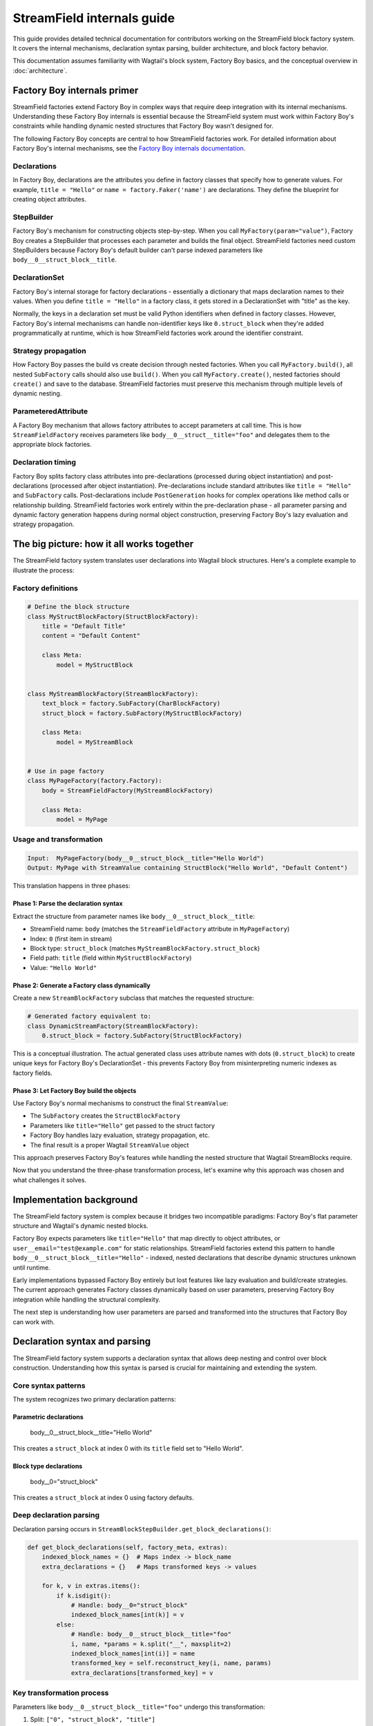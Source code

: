==============================
StreamField internals guide
==============================

This guide provides detailed technical documentation for contributors working on the StreamField block factory system. It covers the internal mechanisms, declaration syntax parsing, builder architecture, and block factory behavior.

This documentation assumes familiarity with Wagtail's block system, Factory Boy basics, and the conceptual overview in :doc:`architecture`.

Factory Boy internals primer
=============================

StreamField factories extend Factory Boy in complex ways that require deep integration with its internal mechanisms. Understanding these Factory Boy internals is essential because the StreamField system must work within Factory Boy's constraints while handling dynamic nested structures that Factory Boy wasn't designed for.

The following Factory Boy concepts are central to how StreamField factories work. For detailed information about Factory Boy's internal mechanisms, see the `Factory Boy internals documentation <https://factoryboy.readthedocs.io/en/stable/internals.html>`_.

Declarations
------------

In Factory Boy, declarations are the attributes you define in factory classes that specify how to generate values. For example, ``title = "Hello"`` or ``name = factory.Faker('name')`` are declarations. They define the blueprint for creating object attributes.

StepBuilder
-----------
Factory Boy's mechanism for constructing objects step-by-step. When you call ``MyFactory(param="value")``, Factory Boy creates a StepBuilder that processes each parameter and builds the final object. StreamField factories need custom StepBuilders because Factory Boy's default builder can't parse indexed parameters like ``body__0__struct_block__title``.

DeclarationSet
--------------
Factory Boy's internal storage for factory declarations - essentially a dictionary that maps declaration names to their values. When you define ``title = "Hello"`` in a factory class, it gets stored in a DeclarationSet with "title" as the key.

Normally, the keys in a declaration set must be valid Python identifiers when defined in factory classes. However, Factory Boy's internal mechanisms can handle non-identifier keys like ``0.struct_block`` when they're added programmatically at runtime, which is how StreamField factories work around the identifier constraint.

Strategy propagation
--------------------
How Factory Boy passes the build vs create decision through nested factories. When you call ``MyFactory.build()``, all nested ``SubFactory`` calls should also use ``build()``. When you call ``MyFactory.create()``, nested factories should ``create()`` and save to the database. StreamField factories must preserve this mechanism through multiple levels of dynamic nesting.

ParameteredAttribute
--------------------
A Factory Boy mechanism that allows factory attributes to accept parameters at call time. This is how ``StreamFieldFactory`` receives parameters like ``body__0__struct__title="foo"`` and delegates them to the appropriate block factories.

Declaration timing
------------------
Factory Boy splits factory class attributes into pre-declarations (processed during object instantiation) and post-declarations (processed after object instantiation). Pre-declarations include standard attributes like ``title = "Hello"`` and ``SubFactory`` calls. Post-declarations include ``PostGeneration`` hooks for complex operations like method calls or relationship building. StreamField factories work entirely within the pre-declaration phase - all parameter parsing and dynamic factory generation happens during normal object construction, preserving Factory Boy's lazy evaluation and strategy propagation.

The big picture: how it all works together
===========================================

The StreamField factory system translates user declarations into Wagtail block structures. Here's a complete example to illustrate the process:

Factory definitions
-------------------

.. code-block:: python

    # Define the block structure
    class MyStructBlockFactory(StructBlockFactory):
        title = "Default Title"
        content = "Default Content"

        class Meta:
            model = MyStructBlock


    class MyStreamBlockFactory(StreamBlockFactory):
        text_block = factory.SubFactory(CharBlockFactory)
        struct_block = factory.SubFactory(MyStructBlockFactory)

        class Meta:
            model = MyStreamBlock


    # Use in page factory
    class MyPageFactory(factory.Factory):
        body = StreamFieldFactory(MyStreamBlockFactory)

        class Meta:
            model = MyPage

Usage and transformation
------------------------

.. code-block:: text

    Input:  MyPageFactory(body__0__struct_block__title="Hello World")
    Output: MyPage with StreamValue containing StructBlock("Hello World", "Default Content")

This translation happens in three phases:

Phase 1: Parse the declaration syntax
~~~~~~~~~~~~~~~~~~~~~~~~~~~~~~~~~~~~~
Extract the structure from parameter names like ``body__0__struct_block__title``:

- StreamField name: ``body`` (matches the ``StreamFieldFactory`` attribute in ``MyPageFactory``)
- Index: ``0`` (first item in stream)
- Block type: ``struct_block`` (matches ``MyStreamBlockFactory.struct_block``)
- Field path: ``title`` (field within ``MyStructBlockFactory``)
- Value: ``"Hello World"``

Phase 2: Generate a Factory class dynamically
~~~~~~~~~~~~~~~~~~~~~~~~~~~~~~~~~~~~~~~~~~~~~
Create a new ``StreamBlockFactory`` subclass that matches the requested structure:

.. code-block:: python

    # Generated factory equivalent to:
    class DynamicStreamFactory(StreamBlockFactory):
        0.struct_block = factory.SubFactory(StructBlockFactory)

This is a conceptual illustration. The actual generated class uses attribute names with dots (``0.struct_block``) to create unique keys for Factory Boy's DeclarationSet - this prevents Factory Boy from misinterpreting numeric indexes as factory fields.

Phase 3: Let Factory Boy build the objects
~~~~~~~~~~~~~~~~~~~~~~~~~~~~~~~~~~~~~~~~~~
Use Factory Boy's normal mechanisms to construct the final ``StreamValue``:

- The ``SubFactory`` creates the ``StructBlockFactory``
- Parameters like ``title="Hello"`` get passed to the struct factory
- Factory Boy handles lazy evaluation, strategy propagation, etc.
- The final result is a proper Wagtail ``StreamValue`` object

This approach preserves Factory Boy's features while handling the nested structure that Wagtail StreamBlocks require.

Now that you understand the three-phase transformation process, let's examine why this approach was chosen and what challenges it solves.

Implementation background
==========================

The StreamField factory system is complex because it bridges two incompatible paradigms: Factory Boy's flat parameter structure and Wagtail's dynamic nested blocks.

Factory Boy expects parameters like ``title="Hello"`` that map directly to object attributes, or ``user__email="test@example.com"`` for static relationships. StreamField factories extend this pattern to handle ``body__0__struct_block__title="Hello"`` - indexed, nested declarations that describe dynamic structures unknown until runtime.

Early implementations bypassed Factory Boy entirely but lost features like lazy evaluation and build/create strategies. The current approach generates Factory classes dynamically based on user parameters, preserving Factory Boy integration while handling the structural complexity.

The next step is understanding how user parameters are parsed and transformed into the structures that Factory Boy can work with.

Declaration syntax and parsing
===============================

The StreamField factory system supports a declaration syntax that allows deep nesting and control over block construction. Understanding how this syntax is parsed is crucial for maintaining and extending the system.

Core syntax patterns
---------------------

The system recognizes two primary declaration patterns:

Parametric declarations
~~~~~~~~~~~~~~~~~~~~~~~

    body__0__struct_block__title="Hello World"

This creates a ``struct_block`` at index 0 with its ``title`` field set to "Hello World".

Block type declarations
~~~~~~~~~~~~~~~~~~~~~~~

    body__0="struct_block"

This creates a ``struct_block`` at index 0 using factory defaults.

Deep declaration parsing
-------------------------

Declaration parsing occurs in ``StreamBlockStepBuilder.get_block_declarations()``:

.. code-block:: python

    def get_block_declarations(self, factory_meta, extras):
        indexed_block_names = {}  # Maps index -> block_name
        extra_declarations = {}   # Maps transformed keys -> values

        for k, v in extras.items():
            if k.isdigit():
                # Handle: body__0="struct_block"
                indexed_block_names[int(k)] = v
            else:
                # Handle: body__0__struct_block__title="foo"
                i, name, *params = k.split("__", maxsplit=2)
                indexed_block_names[int(i)] = name
                transformed_key = self.reconstruct_key(i, name, params)
                extra_declarations[transformed_key] = v

Key transformation process
--------------------------

Parameters like ``body__0__struct_block__title="foo"`` undergo this transformation:

1. Split: ``["0", "struct_block", "title"]``
2. Extract: index=0, name="struct_block", params=["title"]
3. Transform: ``"0.struct_block__title"`` (note the dot separator)
4. Store: ``extra_declarations["0.struct_block__title"] = "foo"``

The dot-separated format (``0.struct_block__title``) is crucial because we are creating declarations for dynamically generated factory classes, not just processing parameters:

Unique hashable keys for repeated block usage
~~~~~~~~~~~~~~~~~~~~~~~~~~~~~~~~~~~~~~~~~~~~~~

When a StreamBlock contains multiple instances of the same block type (e.g., ``0__struct_block``, ``1__struct_block``), each needs a unique key in Factory Boy's DeclarationSet. The format ``0.struct_block`` and ``1.struct_block`` creates distinct, hashable identifiers that Factory Boy can store and retrieve correctly.

Factory Boy DeclarationSet compatibility
~~~~~~~~~~~~~~~~~~~~~~~~~~~~~~~~~~~~~~~~~

Factory Boy uses a DeclarationSet to store factory attributes like ``title = "Hello"``. Each key must be unique and hashable. Using ``0.struct_block__title`` as the key allows the system to associate parameters with the correct generated factory field during dynamic factory creation (see `Phase 2: Generate a Factory class dynamically`_).

Prevents Factory Boy field interpretation errors
~~~~~~~~~~~~~~~~~~~~~~~~~~~~~~~~~~~~~~~~~~~~~~~~

If we used ``0__struct_block__title`` directly, Factory Boy would interpret ``0`` as a field declaration on the current factory class and try to process it as an unknown attribute. The dot separator (``0.struct_block``) prevents this by creating a single, valid identifier that Factory Boy treats as one declaration rather than trying to parse the numeric prefix.

Complex declaration examples
-----------------------------

Deep nesting
~~~~~~~~~~~~

    body__0__struct_block__inner_stream__1__char_block="text"

Represents:

- StreamField ``body``
- Index 0: StructBlock ``struct_block``
- Field ``inner_stream``: Nested StreamBlock
- Index 1: CharBlock with value "text"

ListBlock with StreamBlock items
~~~~~~~~~~~~~~~~~~~~~~~~~~~~~~~~

    body__0__list_block__0__0__struct_block__title="foo"

Parameter breakdown:

- First ``0``: StreamField index
- ``list_block``: Block name
- Second ``0``: ListBlock item index
- Third ``0``: Inner StreamBlock index
- ``struct_block__title``: Nested structure

Builder system architecture
============================

Factory Boy's built-in StepBuilder assumes static factory declarations known at class definition time - it expects factory classes to be defined with fixed attributes like ``title = "Hello"``. But StreamField factories need to handle dynamic structures where the required blocks and their indexes are only known when the factory is called with parameters like ``body__0__struct_block__title="foo"``.

The builder system is the core machinery that solves this problem by dynamically generating factory classes at runtime. Custom builders parse the indexed parameter syntax that Factory Boy doesn't understand, generate appropriate factory structures, and preserve Factory Boy features like lazy evaluation and strategy propagation.

StreamBlockStepBuilder construction flow
----------------------------------------

Initialization phase
~~~~~~~~~~~~~~~~~~~~

.. code-block:: python

    def __init__(self, factory_meta, extras, strategy):
        indexed_block_names, extra_declarations = self.get_block_declarations(factory_meta, extras)
        new_factory_class = self.create_factory_class(factory_meta, indexed_block_names)
        super().__init__(new_factory_class._meta, extra_declarations, strategy)

- Creates a new ``StreamBlockFactory`` subclass at runtime
- Adds declarations for each requested block: ``{f"{index}.{name}": declared_value}``
- Example: ``{"0.struct_block": SubFactory(StructBlockFactory)}``

Recursive construction
~~~~~~~~~~~~~~~~~~~~~~

- Factory Boy handles the actual object construction
- Each sub-factory gets its own builder with filtered parameters
- Deep nesting is supported through recursive ``SubFactory`` calls

When nested StreamBlocks are encountered, the system creates multiple ``StreamBlockStepBuilder`` instances. Each level of StreamBlock nesting gets its own builder instance, with each builder processing one level of the parameter hierarchy. This recursive pattern scales to arbitrary nesting depths.

Block definition propagation
-----------------------------

The system ensures nested StreamBlocks have proper block definitions:

.. code-block:: python

    if block_def is not None and isinstance(declared_value, SubFactory):
        child_def = block_def.child_blocks[name]
        if isinstance(child_def, blocks.ListBlock):
            child_def = child_def.child_block  # Special handling for ListBlock
        declared_value.get_factory()._meta.block_def = child_def

This allows anonymous StreamBlocks (i.e. declared inline in a StreamField definition, not as StreamBlock subclasses) to construct proper ``StreamValue`` objects.

With the builder architecture understood, we can now trace how parameters flow through the system at runtime to understand the complete delegation process.

How parameters flow through the system
======================================

The builder system creates the factory structure, but how do parameters actually flow through this structure at runtime? Understanding how parameters flow through the recursive builder system is essential for debugging and extending functionality.

The key insight is that Factory Boy handles initial prefix filtering automatically, then each builder level strips its remaining prefix and delegates parameters to child factories. This creates clean parameter namespaces at each level while preserving Factory Boy's delegation mechanisms.

Parameter stripping and delegation process
------------------------------------------

Factory Boy handles the initial parameter filtering automatically. The ``ParameteredAttribute`` mechanism performs prefix filtering before our code runs:

1. User calls ``MyPageFactory(body__0__struct_block__title="foo")``
2. Factory Boy processes: Identifies ``body__`` prefix matches ``StreamFieldFactory``
3. Factory Boy strips: Removes ``body__`` prefix from matching parameters
4. Our code receives: ``StreamFieldFactory.evaluate()`` gets ``{'0__struct_block__title': 'foo'}``

This timing is crucial - our parameter parsing code never sees the original full parameter names.

StreamFieldFactory implementation:

.. code-block:: python

    def evaluate(self, instance, step, extra):
        # The 'extra' parameter already contains parameters filtered by Factory Boy
        # with the "body__" prefix already stripped by Factory Boy's mechanisms
        return self.stream_block_factory(**extra)

Example: ``body__0__struct_block__title="Hello"``

.. code-block:: text

    Level 1: MyPageFactory
    ├── Receives: body__0__struct_block__title="Hello"
    ├── StreamFieldFactory "body" matches prefix
    ├── Strips "body__" → delegates: 0__struct_block__title="Hello"

    Level 2: StreamBlockFactory
    ├── Receives: 0__struct_block__title="Hello"
    ├── Builder parses: index=0, block="struct_block", params=["title"]
    ├── Delegates to SubFactory for StructBlockFactory
    ├── Delegates: title="Hello"

    Level 3: StructBlockFactory
    ├── Receives: title="Hello"
    ├── Sets struct field directly
    └── Returns: StructValue with title="Hello"

Parameter namespace isolation
-------------------------------

Each factory level needs to process only its relevant parameters. Without prefix stripping, ``StreamBlockFactory`` would receive ``body__0__title`` where "body" is meaningless at the block level, and ``StructBlockFactory`` would receive ``body__0__struct_block__title`` where all the prefixes are irrelevant. Stripping creates clean parameter namespaces: ``title="Hello"`` is exactly what ``StructBlockFactory`` expects.

Critical flow points
---------------------

1. Entry point filtering: Factory Boy automatically filters parameters by prefix for each ``StreamFieldFactory``
2. Prefix stripping: Essential for clean delegation to child factories
3. Recursive parsing: Each builder level handles one level of nesting
4. Parameter transformation: Keys get transformed for Factory Boy compatibility (``0.struct_block__title``)
5. Factory Boy delegation: Standard ``SubFactory`` mechanisms handle the final construction

Recursive delegation examples
-----------------------------

Simple nesting
~~~~~~~~~~~~~~

``body__0__struct_block__title="Hello"``

.. code-block:: text

    MyPageFactory(body__0__struct_block__title="Hello")
    │
    ├─ StreamFieldFactory.evaluate()
    │  └─ receives: {"body__0__struct_block__title": "Hello"}
    │  └─ filters for "body__" prefix
    │  └─ delegates: {"0__struct_block__title": "Hello"}
    │
    ├─ StreamBlockFactory via StreamBlockStepBuilder
    │  └─ receives: {"0__struct_block__title": "Hello"}
    │  └─ parses: index=0, block="struct_block", field="title"
    │  └─ reuses: existing SubFactory(StructBlockFactory) with title="Hello"
    │
    └─ StructBlockFactory
       └─ receives: {"title": "Hello"}
       └─ creates: StructValue(title="Hello")

Deep nesting
~~~~~~~~~~~~

``body__0__struct__inner_stream__1__char_block="text"``

.. code-block:: text

    MyPageFactory(body__0__struct__inner_stream__1__char_block="text")
    │
    ├─ StreamFieldFactory "body"
    │  └─ strips "body__" → delegates: "0__struct__inner_stream__1__char_block"
    │
    ├─ StreamBlockStepBuilder (level 1)
    │  └─ parses: index=0, block="struct", remaining="inner_stream__1__char_block"
    │  └─ reuses: existing SubFactory(StructBlockFactory) with inner_stream__1__char_block="text"
    │
    ├─ StructBlockFactory
    │  └─ receives: {"inner_stream__1__char_block": "text"}
    │  └─ has inner_stream = StreamFieldFactory(...)
    │  └─ delegates: {"1__char_block": "text"}
    │
    ├─ StreamBlockStepBuilder (level 2)
    │  └─ parses: index=1, block="char_block", remaining=""
    │  └─ reuses: existing SubFactory(CharBlockFactory) with value="text"
    │
    └─ CharBlockFactory
       └─ receives: {"value": "text"} (or direct assignment)
       └─ creates: CharBlock with value "text"

ListBlock with nested StreamBlock
~~~~~~~~~~~~~~~~~~~~~~~~~~~~~~~~~

``body__0__list_block__0__0__struct_block__title="foo"``

Based on verified execution tracing, this complex flow involves multiple builder instances:

.. code-block:: text

    Level 1: StreamFieldFactory.evaluate()
    └─ receives: {'0__list_block__0__0__struct_block__title': 'foo'}

    Level 2: StreamBlockStepBuilder (outer)
    └─ parses: index=0, block='list_block'
    └─ delegates: {'0__0__struct_block__title': 'foo'} to ListBlockFactory

    Level 3: ListBlockFactory.evaluate()
    └─ groups by list index: result[0] = {'0__struct_block__title': 'foo'}
    └─ calls step.recurse() → creates child StreamBlockFactory dynamically

    Level 4: StreamBlockStepBuilder (inner)
    └─ receives: {'0__struct_block__title': 'foo'}
    └─ parses: index=0, block='struct_block'
    └─ reuses: existing StructBlockFactory with title='foo'


Block factory behavior
=======================

Different Wagtail block types have fundamentally different construction requirements and data structures. StreamBlock values are ordered lists with indexed access, StructBlock values are dictionaries with named field access, and ListBlock values are arrays of homogeneous items. Each block factory type has specific behavior patterns and construction logic to handle these different requirements while integrating with the overall parameter delegation system.

StreamBlockFactory
-------------------

Primary role
~~~~~~~~~~~~

Constructs StreamValue objects from indexed block declarations

Key methods
~~~~~~~~~~~

- ``_construct_stream()``: Creates the final StreamValue from parsed data
- ``_generate()``: Orchestrates the building process via StreamBlockStepBuilder

Stream construction logic
~~~~~~~~~~~~~~~~~~~~~~~~~

.. code-block:: python

    def _construct_stream(cls, block_class, *args, **kwargs):
        # Parse indexed declarations like "0.struct_block": value
        stream_length = max(map(get_index, kwargs.keys())) + 1 if kwargs else 0
        stream_data = [None] * stream_length
        for indexed_block_name, value in kwargs.items():
            i, name = indexed_block_name.split(".")
            stream_data[int(i)] = (name, value)

        # Convert to StreamValue if block definition available
        block_def = cls._meta.get_block_definition()
        if block_def is None:
            return stream_data  # Legacy format
        return blocks.StreamValue(block_def, stream_data)

StructBlockFactory
------------------

Primary role
~~~~~~~~~~~~

Creates StructValue objects with named field access

Construction process
~~~~~~~~~~~~~~~~~~~~

.. code-block:: python

    def _construct_struct_value(cls, block_class, params):
        return block_class._meta_class.value_class(
            block_class(),
            list(params.items()),
        )

Declaration patterns
~~~~~~~~~~~~~~~~~~~~

- ``title="Hello"`` - Direct field assignment
- ``nested_struct__field="value"`` - Nested structure access

ListBlockFactory
-----------------

Primary role
~~~~~~~~~~~~

Constructs ListBlock values with indexed item access

Declaration syntax
~~~~~~~~~~~~~~~~~~

- ``items__0__label="foo"`` - Set field in first StructBlock item
- ``char_array__0="hello"`` - Set first item in CharBlock list
- ``list_block__0__0__struct_block__title="foo"`` - ListBlock containing StreamBlocks

Implementation
~~~~~~~~~~~~~~

.. code-block:: python

    def evaluate(self, instance, step, extra):
        result = defaultdict(dict)
        for key, value in extra.items():
            if key.isdigit():
                result[int(key)]["value"] = value
            else:
                prefix, label = key.split("__", maxsplit=1)
                if prefix and prefix.isdigit():
                    result[int(prefix)][label] = value

        subfactory = self.get_factory()
        force_sequence = step.sequence if self.FORCE_SEQUENCE else None
        values = [
            step.recurse(subfactory, params, force_sequence=force_sequence)
            for _, params in sorted(result.items())
        ]

        list_block_def = blocks.list_block.ListBlock(subfactory._meta.model())
        return blocks.list_block.ListValue(list_block_def, values)

StreamFieldFactory (ParameteredAttribute)
------------------------------------------

Primary role
~~~~~~~~~~~~

Entry point that bridges Factory Boy declarations to StreamBlock construction

Key features
~~~~~~~~~~~~

- Supports both dict-based and class-based StreamBlock factory definitions
- Delegates to a ``StreamBlockFactory`` subclass for actual construction
- Automatic block definition setup: When initialized with a class-based factory, automatically instantiates the model to provide block definitions

Initialization patterns
~~~~~~~~~~~~~~~~~~~~~~~

.. code-block:: python

    # Dict-based (deprecated)
    body = StreamFieldFactory({
        "block_name": BlockFactory,
    })

    # Class-based (recommended)
    body = StreamFieldFactory(MyStreamBlockFactory)

Block definition instantiation
~~~~~~~~~~~~~~~~~~~~~~~~~~~~~~

When using class-based factories, ``StreamFieldFactory.__init__`` automatically sets up block definitions:

.. code-block:: python

    def __init__(self, block_types, **kwargs):
        # ... validation logic ...
        elif isinstance(block_types, type) and issubclass(block_types, StreamBlockFactory):
            # Automatic block definition instantiation
            block_types._meta.block_def = block_types._meta.model()
            self.stream_block_factory = block_types

This automatic instantiation ensures that:

- Block definitions are available for proper ``StreamValue`` construction
- Nested ``SubFactory`` calls receive the correct child block definitions
- The factory system can validate block names and structure at runtime

Factory configuration system
=============================

The options system provides a configuration layer for factory behavior, extending Factory Boy's standard options with Wagtail-specific features.

BlockFactoryOptions
-------------------

Located in ``src/wagtail_factories/options.py`` (lines 5-28)

Base options class for all block factories:

.. code-block:: python

    class BlockFactoryOptions(FactoryOptions):
        def _build_default_options(self):
            options = super()._build_default_options()
            options.append(OptionDefault("block_def", None))
            return options

Key features
~~~~~~~~~~~~

- ``block_def`` option: Stores the Wagtail block definition for proper ``StreamValue`` construction
- ``get_block_definition()``: Provides access to block definitions, either from ``block_def`` or by instantiating the ``model``

StreamBlockFactoryOptions
-------------------------

Located in ``src/wagtail_factories/options.py`` (lines 30-61)

Specialized options for StreamBlock factories with advanced parameter filtering:

.. code-block:: python

    class StreamBlockFactoryOptions(BlockFactoryOptions):
        def prepare_arguments(self, attributes):
            def get_block_name(key):
                # Keys at this point will be like <index>.<block_name>
                return key.split(".")[1]

            kwargs = dict(attributes)
            kwargs = self.factory._adjust_kwargs(**kwargs)

            # Filter out excluded, parameter, and SKIP declarations
            filtered_kwargs = {}
            for k, v in kwargs.items():
                block_name = get_block_name(k)
                if (
                    block_name not in self.exclude
                    and block_name not in self.parameters
                    and v is not declarations.SKIP
                ):
                    filtered_kwargs[k] = v

            return (), filtered_kwargs

Key features
~~~~~~~~~~~~

- Parameter filtering: Removes excluded and skipped block declarations
- Block name extraction: Parses ``index.block_name`` format to identify which blocks are being used
- Factory adjustment hooks: Supports custom parameter processing through ``_adjust_kwargs``

Block definition management
---------------------------

The options system manages how block definitions are passed through the factory hierarchy:

.. code-block:: python

    def get_block_definition(self):
        if self.block_def is not None:
            return self.block_def  # Explicitly set
        elif self.model is not None:
            return self.model()    # Auto-instantiate from model

This enables two patterns:

Explicit block definition
~~~~~~~~~~~~~~~~~~~~~~~~~

.. code-block:: python

    class MyStreamBlockFactory(StreamBlockFactory):
        class Meta:
            model = MyStreamBlock
            block_def = MyStreamBlock()  # Explicit

Auto-instantiation (more common)
~~~~~~~~~~~~~~~~~~~~~~~~~~~~~~~~~

.. code-block:: python

    class MyStreamBlockFactory(StreamBlockFactory):
        class Meta:
            model = MyStreamBlock  # Auto-instantiated when needed

.. important::
   **Why block definitions matter**

   Wagtail block definitions are required to construct proper ``StreamValue`` objects. Without them, the system falls back to returning raw data structures. The options system ensures block definitions are available throughout the factory hierarchy by:

   - Auto-instantiating models when needed
   - Propagating definitions through ``SubFactory`` chains
   - Providing consistent access via ``get_block_definition()``

Error handling and validation
==============================

The system provides comprehensive error handling with specific exception types and validation rules.

.. important::
   **Why extensive validation?**

   StreamField factories have complex requirements that Factory Boy doesn't naturally enforce:

   - **Sequential indexes**: Wagtail StreamBlocks require indexes 0, 1, 2... without gaps
   - **Consistent block names**: The same index can't refer to different block types
   - **Valid block references**: All referenced block factories must be defined

   Without upfront validation, users get confusing errors deep in the Wagtail/Factory Boy stack. Custom validation provides clear error messages that point directly to the problem.

Validation rules
----------------

Sequential index validation
~~~~~~~~~~~~~~~~~~~~~~~~~~~

.. code-block:: python

    def validate_block_indexes_sequential(self, indexed_block_names, factory_meta):
        indexes = sorted(indexed_block_names.keys())
        for declared, expected in zip_longest(indexes, range(max(indexes) + 1)):
            if declared != expected:
                raise InvalidDeclaration(f"missing required index {expected}")

Duplicate detection
~~~~~~~~~~~~~~~~~~~

.. code-block:: python

    if key in indexed_block_names and indexed_block_names[key] != name:
        raise DuplicateDeclaration(
            f"Multiple declarations for index {key} (got {name}, already have {indexed_block_names[key]})"
        )

Block type validation
~~~~~~~~~~~~~~~~~~~~~

.. code-block:: python

    if v not in factory_meta.base_declarations:
        raise UnknownChildBlockFactory(f"No factory defined for block '{v}'")

Extending the system
=====================

Adding support for new block types
-----------------------------------

To add support for a new Wagtail block type, follow this pattern:

Create a factory class extending the appropriate base
~~~~~~~~~~~~~~~~~~~~~~~~~~~~~~~~~~~~~~~~~~~~~~~~~~~~~

.. code-block:: python

    class MyCustomBlockFactory(StructBlockFactory):
        # Define default field values
        title = "Default Title"
        content = factory.LazyAttribute(lambda obj: f"Generated content {obj.id}")

        class Meta:
            model = MyCustomBlock

For blocks requiring custom construction logic
~~~~~~~~~~~~~~~~~~~~~~~~~~~~~~~~~~~~~~~~~~~~~~

.. code-block:: python

    class ComplexBlockFactory(factory.Factory):
        class Meta:
            model = ComplexBlock

        @classmethod
        def _create(cls, model_class, **kwargs):
            # Custom construction logic here
            return model_class(**processed_kwargs)

For blocks that need special StepBuilder handling
~~~~~~~~~~~~~~~~~~~~~~~~~~~~~~~~~~~~~~~~~~~~~~~~~~

.. code-block:: python

    class CustomBlockStepBuilder(BaseBlockStepBuilder):
        def evaluate(self, instance, step, extra):
            # Custom parameter processing
            processed_params = self.process_custom_syntax(extra)
            return super().evaluate(instance, step, processed_params)

    class CustomBlockFactory(factory.Factory):
        _BUILDER_CLASS = CustomBlockStepBuilder

        class Meta:
            model = CustomBlock

Integration patterns
--------------------

Adding to existing StreamBlock factories
~~~~~~~~~~~~~~~~~~~~~~~~~~~~~~~~~~~~~~~~~

.. code-block:: python

    class MyStreamBlockFactory(StreamBlockFactory):
        text = factory.SubFactory(CharBlockFactory)
        image = factory.SubFactory(ImageChooserBlockFactory)
        custom = factory.SubFactory(MyCustomBlockFactory)  # Add your custom block

        class Meta:
            model = MyStreamBlock

Testing new block factories
~~~~~~~~~~~~~~~~~~~~~~~~~~~

.. code-block:: python

    def test_custom_block_factory():
        # Test basic construction
        block_value = MyCustomBlockFactory()
        assert isinstance(block_value, MyCustomBlock)

        # Test parameter handling
        block_value = MyCustomBlockFactory(title="Test Title")
        assert block_value['title'] == "Test Title"

        # Test in StreamField context
        page = MyPageFactory(body__0="custom", body__0__custom__title="Stream Title")
        assert page.body[0].value['title'] == "Stream Title"

Glossary
=========

**Block definition propagation**
    The process of passing Wagtail block definitions through nested factory calls so that anonymous StreamBlocks can construct proper ``StreamValue`` objects.

**Deep object declaration**
    The syntax that allows specifying nested structure parameters like ``body__0__struct_block__title="Hello"`` in a single factory call.

**Dynamic factory generation**
    The core technique where ``StreamBlockStepBuilder`` creates new factory classes at runtime based on user-requested block combinations.

**Key transformation**
    Converting parameter names like ``body__0__struct_block__title`` into Factory Boy-compatible keys like ``0.struct_block__title``.

**Sequential index validation**
    Ensuring that StreamField indexes are consecutive starting from 0, since Wagtail requires this structure.

**Strategy propagation**
    Factory Boy's mechanism for ensuring that build/create decisions flow correctly through nested ``SubFactory`` calls.
